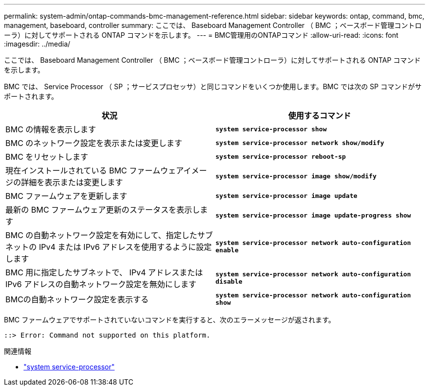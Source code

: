 ---
permalink: system-admin/ontap-commands-bmc-management-reference.html 
sidebar: sidebar 
keywords: ontap, command, bmc, management, baseboard, controller 
summary: ここでは、 Baseboard Management Controller （ BMC ；ベースボード管理コントローラ）に対してサポートされる ONTAP コマンドを示します。 
---
= BMC管理用のONTAPコマンド
:allow-uri-read: 
:icons: font
:imagesdir: ../media/


[role="lead"]
ここでは、 Baseboard Management Controller （ BMC ；ベースボード管理コントローラ）に対してサポートされる ONTAP コマンドを示します。

BMC では、 Service Processor （ SP ；サービスプロセッサ）と同じコマンドをいくつか使用します。BMC では次の SP コマンドがサポートされます。

|===
| 状況 | 使用するコマンド 


 a| 
BMC の情報を表示します
 a| 
`*system service-processor show*`



 a| 
BMC のネットワーク設定を表示または変更します
 a| 
`*system service-processor network show/modify*`



 a| 
BMC をリセットします
 a| 
`*system service-processor reboot-sp*`



 a| 
現在インストールされている BMC ファームウェアイメージの詳細を表示または変更します
 a| 
`*system service-processor image show/modify*`



 a| 
BMC ファームウェアを更新します
 a| 
`*system service-processor image update*`



 a| 
最新の BMC ファームウェア更新のステータスを表示します
 a| 
`*system service-processor image update-progress show*`



 a| 
BMC の自動ネットワーク設定を有効にして、指定したサブネットの IPv4 または IPv6 アドレスを使用するように設定します
 a| 
`*system service-processor network auto-configuration enable*`



 a| 
BMC 用に指定したサブネットで、 IPv4 アドレスまたは IPv6 アドレスの自動ネットワーク設定を無効にします
 a| 
`*system service-processor network auto-configuration disable*`



 a| 
BMCの自動ネットワーク設定を表示する
 a| 
`*system service-processor network auto-configuration show*`

|===
BMC ファームウェアでサポートされていないコマンドを実行すると、次のエラーメッセージが返されます。

[listing]
----
::> Error: Command not supported on this platform.
----
.関連情報
* link:https://docs.netapp.com/us-en/ontap-cli/search.html?q=system+service-processor["system service-processor"^]

